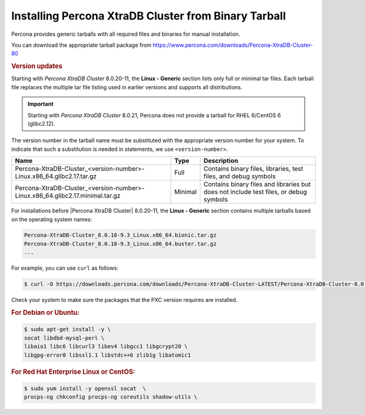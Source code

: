 .. _tarball:

======================================================
Installing Percona XtraDB Cluster from Binary Tarball
======================================================

Percona provides generic tarballs with all required files and binaries
for manual installation.

You can download the appropriate tarball package from
https://www.percona.com/downloads/Percona-XtraDB-Cluster-80

.. rubric:: Version updates


Starting with *Percona XtraDB Cluster* 8.0.20-11, the **Linux - Generic**
section lists only full or minimal tar files. Each tarball file replaces the
multiple tar file listing used in earlier versions and supports all
distributions.

.. important::

   Starting with *Percona XtraDB Cluster* 8.0.21, Percona does not provide a
   tarball for RHEL 6/CentOS 6 (glibc2.12).

The version number in the tarball name must be substituted with
the appropriate version number for your system. To indicate that such a
substitution is needed in statements, we use ``<version-number>``.

.. tabularcolumns:: |p{0.10\linewidth}|p{0.30\linewidth}|p{0.40\linewidth}|

.. list-table::
   :header-rows: 1

   * - Name
     - Type
     - Description
   * - |full|
     - Full
     - Contains binary files, libraries, test files, and debug symbols
   * - |min|
     - Minimal
     - Contains binary files and libraries but does not include test files, or
       debug symbols


For installations before |Percona XtraDB Cluster| 8.0.20-11, the **Linux - Generic** section contains multiple tarballs based on the operating system names:

.. code-block:: text

    Percona-XtraDB-Cluster_8.0.18-9.3_Linux.x86_64.bionic.tar.gz
    Percona-XtraDB-Cluster_8.0.18-9.3_Linux.x86_64.buster.tar.gz
    ...

For example, you can use ``curl`` as follows:

.. code-block:: bash

   $ curl -O https://downloads.percona.com/downloads/Percona-XtraDB-Cluster-LATEST/Percona-XtraDB-Cluster-8.0.27/binary/tarball/Percona-XtraDB-Cluster_8.0.27-18.1_Linux.x86_64.glibc2.17-minimal.tar.gz


Check your system to make sure the packages that the PXC
version requires are installed.

.. rubric:: For Debian or Ubuntu:

.. code-block:: bash

   $ sudo apt-get install -y \
   socat libdbd-mysql-perl \
   libaio1 libc6 libcurl3 libev4 libgcc1 libgcrypt20 \
   libgpg-error0 libssl1.1 libstdc++6 zlib1g libatomic1

.. rubric:: For Red Hat Enterprise Linux or CentOS:

.. code-block:: bash

   $ sudo yum install -y openssl socat  \
   procps-ng chkconfig procps-ng coreutils shadow-utils \


.. |full| replace:: Percona-XtraDB-Cluster_<version-number>-Linux.x86_64.glibc2.17.tar.gz

.. |min|
 replace:: Percona-XtraDB-Cluster_<version-number>-Linux.x86_64.glibc2.17.minimal.tar.gz
